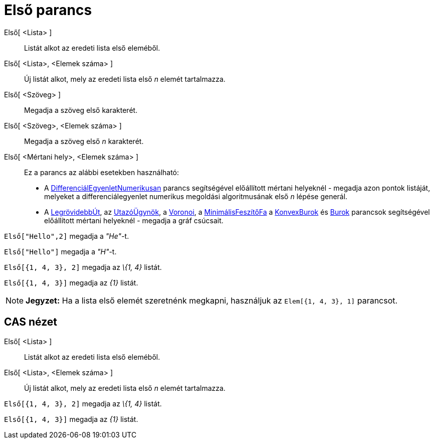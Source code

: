 = Első parancs
:page-en: commands/First
ifdef::env-github[:imagesdir: /hu/modules/ROOT/assets/images]

Első[ <Lista> ]::
  Listát alkot az eredeti lista első eleméből.
Első[ <Lista>, <Elemek száma> ]::
  Új listát alkot, mely az eredeti lista első _n_ elemét tartalmazza.
Első[ <Szöveg> ]::
  Megadja a szöveg első karakterét.
Első[ <Szöveg>, <Elemek száma> ]::
  Megadja a szöveg első _n_ karakterét.
Első[ <Mértani hely>, <Elemek száma> ]::
  Ez a parancs az alábbi esetekben használható:
  * A xref:/commands/DifferenciálEgyenletNumerikusan.adoc[DifferenciálEgyenletNumerikusan] parancs segítségével
  előállított mértani helyeknél - megadja azon pontok listáját, melyeket a differenciálegyenlet numerikus megoldási
  algoritmusának első _n_ lépése generál.
  * A xref:/commands/LegrövidebbÚt.adoc[LegrövidebbÚt], az xref:/commands/UtazóÜgynök.adoc[UtazóÜgynök], a
  xref:/commands/Voronoi.adoc[Voronoi], a xref:/commands/MinimálisFeszítőFa.adoc[MinimálisFeszítőFa] a
  xref:/commands/KonvexBurok.adoc[KonvexBurok] és xref:/commands/Burok.adoc[Burok] parancsok segítségével előállított
  mértani helyeknél - megadja a gráf csúcsait.

[EXAMPLE]
====

`++Első["Hello",2]++` megadja a _"He"_-t.

====

[EXAMPLE]
====

`++Első["Hello"]++` megadja a _"H"_-t.

====

[EXAMPLE]
====

`++Első[{1, 4, 3}, 2]++` megadja az _\{1, 4}_ listát.

====

[EXAMPLE]
====

`++Első[{1, 4, 3}]++` megadja az _\{1}_ listát.

====

[NOTE]
====

*Jegyzet:* Ha a lista első elemét szeretnénk megkapni, használjuk az `++Elem[{1, 4, 3}, 1]++` parancsot.

====

== CAS nézet

Első[ <Lista> ]::
  Listát alkot az eredeti lista első eleméből.
Első[ <Lista>, <Elemek száma> ]::
  Új listát alkot, mely az eredeti lista első _n_ elemét tartalmazza.

[EXAMPLE]
====

`++Első[{1, 4, 3}, 2]++` megadja az _\{1, 4}_ listát.

====

[EXAMPLE]
====

`++Első[{1, 4, 3}]++` megadja az _\{1}_ listát.

====
